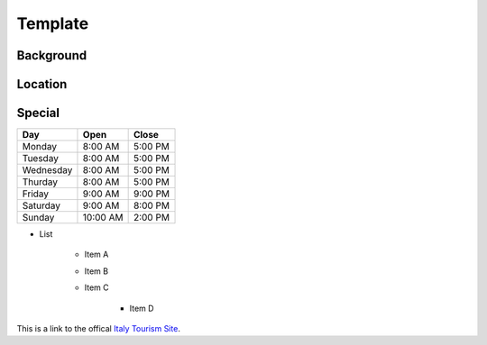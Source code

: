 Template
========

Background
----------

..	Add background information on city

Location
--------

..	Add location information on city

Special
-------

..	Change name to special thing of city


..	image:: bologna_tower.png

..	image code

=========  =========  =========
Day        Open       Close    
=========  =========  =========
Monday     8:00 AM    5:00 PM  
Tuesday    8:00 AM    5:00 PM  
Wednesday  8:00 AM    5:00 PM  
Thurday    8:00 AM    5:00 PM  
Friday     9:00 AM    9:00 PM  
Saturday   9:00 AM    8:00 PM  
Sunday     10:00 AM   2:00 PM  
=========  =========  =========

..	Table Code

* List

	* Item A
	* Item B
	* Item C

		* Item D

.. List Code

This is a link to the offical `Italy Tourism Site <http://www.italia.it/en/home.html>`_.

.. Link Code